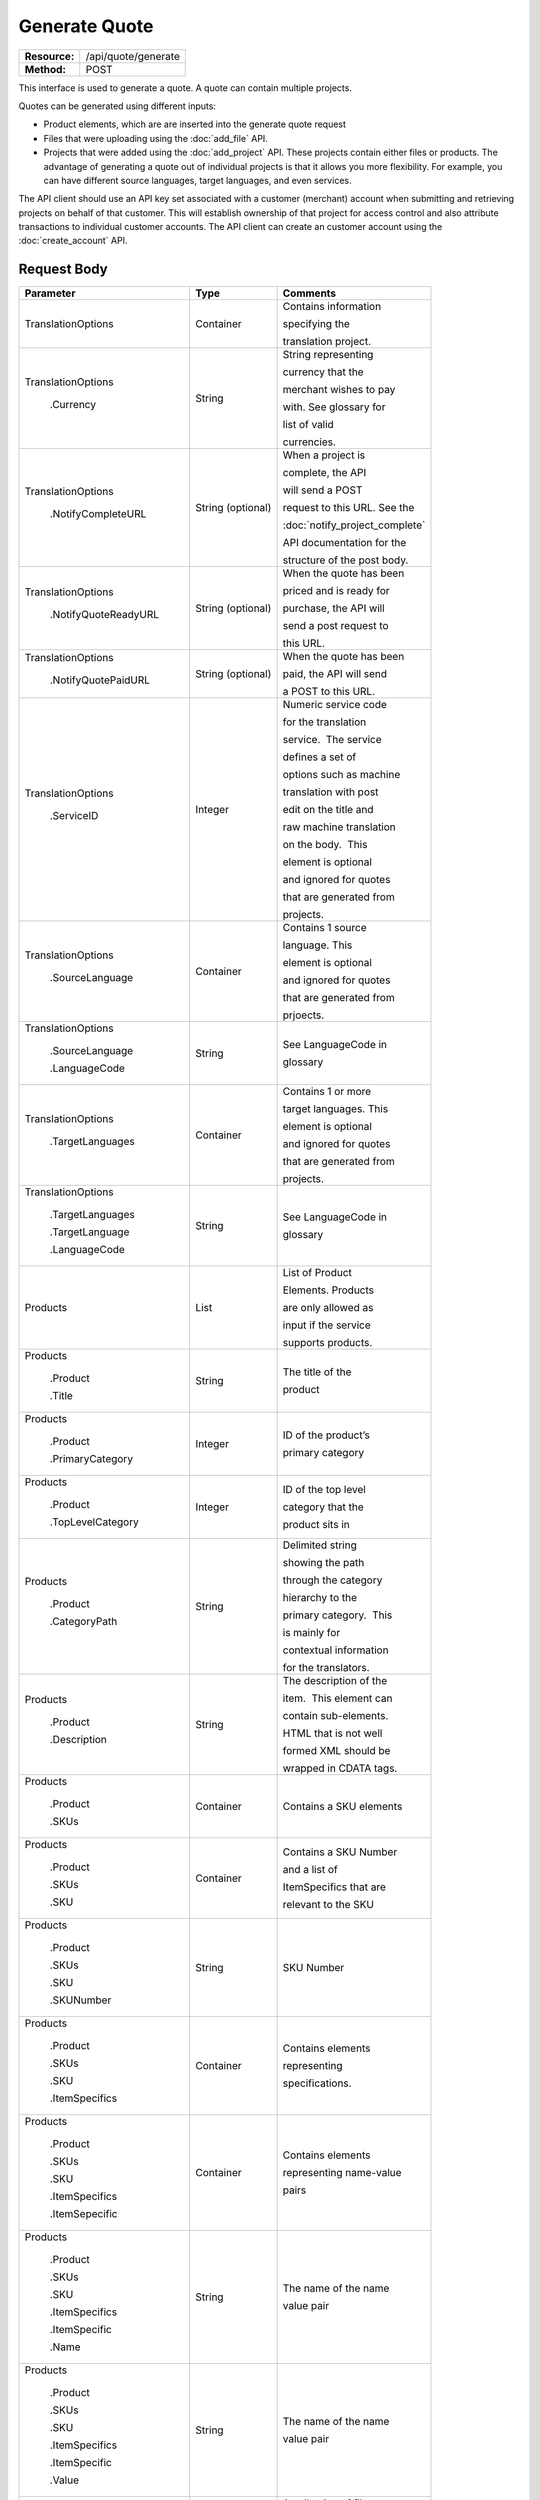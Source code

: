 ==============
Generate Quote
==============

+-----------------+------------------------+
| **Resource:**   | .. container:: notrans |
|                 |                        |
|                 |    /api/quote/generate |
+-----------------+------------------------+
| **Method:**     | .. container:: notrans |
|                 |                        |
|                 |    POST                |
+-----------------+------------------------+

This interface is used to generate a quote.  A quote can contain multiple projects. 

Quotes can be generated using different inputs:

- Product elements, which are are inserted into the generate quote request
- Files that were uploading using the :doc:`add_file` API.
- Projects that were added using the :doc:`add_project` API.  These projects contain either files or products.  The advantage of generating a quote out of individual projects is that it allows you more flexibility.  For example, you can have different source languages, target languages, and even services.   

The API client should use an API key set associated with a customer (merchant) account when submitting and retrieving projects on behalf of that customer.  This will establish ownership of that project for access control and also attribute transactions to individual customer accounts. The API client can create an customer account using the :doc:`create_account` API.




Request Body
============


+-------------------------+-------------------------+---------------------------------+
| Parameter               | Type                    | Comments                        |
+=========================+=========================+=================================+
| .. container:: notrans  | Container               | Contains information            |
|                         |                         |                                 |
|    TranslationOptions   |                         | specifying the                  |
|                         |                         |                                 |
|                         |                         | translation project.            |
+-------------------------+-------------------------+---------------------------------+
| .. container:: notrans  | String                  | String representing             |
|                         |                         |                                 |
|  TranslationOptions     |                         | currency that the               |
|                         |                         |                                 |
|    .Currency            |                         | merchant wishes to pay          |
|                         |                         |                                 |
|                         |                         | with. See glossary for          |
|                         |                         |                                 |
|                         |                         | list of valid                   |
|                         |                         |                                 |
|                         |                         | currencies.                     |
|                         |                         |                                 |
+-------------------------+-------------------------+---------------------------------+
| .. container:: notrans  | String (optional)       | When a project is               |
|                         |                         |                                 |
|    TranslationOptions   |                         | complete, the API               |
|                         |                         |                                 |
|     .NotifyCompleteURL  |                         | will send a POST                |
|                         |                         |                                 |
|                         |                         | request to this URL. See the    |
|                         |                         |                                 |
|                         |                         | :doc:`notify_project_complete`  |
|                         |                         |                                 |
|                         |                         | API documentation for the       |
|                         |                         |                                 |
|                         |                         | structure of the post body.     |
|                         |                         |                                 |
+-------------------------+-------------------------+---------------------------------+
| .. container:: notrans  | String (optional)       | When the quote has been         |
|                         |                         |                                 |
|    TranslationOptions   |                         | priced and is ready for         |
|                         |                         |                                 |
|     .NotifyQuoteReadyURL|                         | purchase, the API will          |
|                         |                         |                                 |
|                         |                         | send a post request to          |
|                         |                         |                                 |
|                         |                         | this URL.                       |
|                         |                         |                                 |
+-------------------------+-------------------------+---------------------------------+
| .. container:: notrans  | String (optional)       | When the quote has been         |
|                         |                         |                                 |
|    TranslationOptions   |                         | paid, the API will send         |
|                         |                         |                                 |
|      .NotifyQuotePaidURL|                         | a POST to this URL.             |
+-------------------------+-------------------------+---------------------------------+
| .. container:: notrans  | Integer                 | Numeric service code            |
|                         |                         |                                 |
|    TranslationOptions   |                         | for the translation             |
|                         |                         |                                 |
|      .ServiceID         |                         | service.  The service           |
|                         |                         |                                 |
|                         |                         | defines a set of                |
|                         |                         |                                 |
|                         |                         | options such as machine         |
|                         |                         |                                 |
|                         |                         | translation with post           |
|                         |                         |                                 |
|                         |                         | edit on the title and           |
|                         |                         |                                 |
|                         |                         | raw machine translation         |
|                         |                         |                                 |
|                         |                         | on the body.  This              |
|                         |                         |                                 |
|                         |                         | element is optional             |
|                         |                         |                                 |
|                         |                         | and ignored for quotes          |
|                         |                         |                                 |
|                         |                         | that are generated from         |
|                         |                         |                                 |
|                         |                         | projects.                       |
+-------------------------+-------------------------+---------------------------------+
| .. container:: notrans  | Container               | Contains 1 source               |
|                         |                         |                                 |
|    TranslationOptions   |                         | language. This                  |
|                         |                         |                                 |
|      .SourceLanguage    |                         | element is optional             |
|                         |                         |                                 |
|                         |                         | and ignored for quotes          |
|                         |                         |                                 |
|                         |                         | that are generated from         |
|                         |                         |                                 |
|                         |                         | prjoects.                       |
+-------------------------+-------------------------+---------------------------------+
| .. container:: notrans  | String                  | See LanguageCode in             |
|                         |                         |                                 |
|    TranslationOptions   |                         | glossary                        |
|                         |                         |                                 |
|      .SourceLanguage    |                         |                                 |
|                         |                         |                                 |
|      .LanguageCode      |                         |                                 |
+-------------------------+-------------------------+---------------------------------+
| .. container:: notrans  | Container               | Contains 1 or more              |
|                         |                         |                                 |
|    TranslationOptions   |                         | target languages. This          |
|                         |                         |                                 |
|      .TargetLanguages   |                         | element is optional             |
|                         |                         |                                 |
|                         |                         | and ignored for quotes          |
|                         |                         |                                 |
|                         |                         | that are generated from         |
|                         |                         |                                 |
|                         |                         | projects.                       |
+-------------------------+-------------------------+---------------------------------+
| .. container:: notrans  | String                  | See LanguageCode in             |
|                         |                         |                                 |
|    TranslationOptions   |                         | glossary                        |
|                         |                         |                                 |
|      .TargetLanguages   |                         |                                 |
|                         |                         |                                 |
|      .TargetLanguage    |                         |                                 |
|                         |                         |                                 |
|      .LanguageCode      |                         |                                 |
+-------------------------+-------------------------+---------------------------------+
| .. container:: notrans  | List                    | List of Product                 |
|                         |                         |                                 |
|    Products             |                         | Elements. Products              |
|                         |                         |                                 |
|                         |                         | are only allowed as             |
|                         |                         |                                 |
|                         |                         | input if the service            |
|                         |                         |                                 |
|                         |                         | supports products.              |
+-------------------------+-------------------------+---------------------------------+
| .. container:: notrans  | String                  | The title of the                |
|                         |                         |                                 |
|    Products             |                         | product                         |
|                         |                         |                                 |
|      .Product           |                         |                                 |
|                         |                         |                                 |
|      .Title             |                         |                                 |
+-------------------------+-------------------------+---------------------------------+
| .. container:: notrans  | Integer                 | ID of the product’s             |
|                         |                         |                                 |
|    Products             |                         |                                 |
|                         |                         | primary category                |
|      .Product           |                         |                                 |
|                         |                         |                                 |
|      .PrimaryCategory   |                         |                                 |
+-------------------------+-------------------------+---------------------------------+
| .. container:: notrans  | Integer                 | ID of the top level             |
|                         |                         |                                 |
|    Products             |                         | category that the               |
|                         |                         |                                 |
|      .Product           |                         | product sits in                 |
|                         |                         |                                 |
|      .TopLevelCategory  |                         |                                 |
+-------------------------+-------------------------+---------------------------------+
| .. container:: notrans  | String                  | Delimited string                |
|                         |                         |                                 |
|    Products             |                         | showing the path                |
|                         |                         |                                 |
|      .Product           |                         | through the category            |
|                         |                         |                                 |
|      .CategoryPath      |                         | hierarchy to the                |
|                         |                         |                                 |
|                         |                         | primary category.  This         |
|                         |                         |                                 |
|                         |                         | is mainly for                   |
|                         |                         |                                 |
|                         |                         | contextual information          |
|                         |                         |                                 |
|                         |                         | for the translators.            |
+-------------------------+-------------------------+---------------------------------+
| .. container:: notrans  | String                  | The description of the          |
|                         |                         |                                 |
|    Products             |                         | item.  This element can         |
|                         |                         |                                 |
|      .Product           |                         | contain sub-elements.           |
|                         |                         |                                 |
|      .Description       |                         | HTML that is not well           |
|                         |                         |                                 |
|                         |                         | formed XML should be            |
|                         |                         |                                 |
|                         |                         | wrapped in CDATA tags.          |
+-------------------------+-------------------------+---------------------------------+
| .. container:: notrans  | Container               | Contains a SKU elements         |
|                         |                         |                                 |
|    Products             |                         |                                 |
|                         |                         |                                 |
|      .Product           |                         |                                 |
|                         |                         |                                 |
|      .SKUs              |                         |                                 |
+-------------------------+-------------------------+---------------------------------+
| .. container:: notrans  | Container               | Contains a SKU Number           |
|                         |                         |                                 |
|    Products             |                         | and a list of                   |
|                         |                         |                                 |
|      .Product           |                         | ItemSpecifics that are          |
|                         |                         |                                 |
|      .SKUs              |                         | relevant to the SKU             |
|                         |                         |                                 |
|      .SKU               |                         |                                 |
+-------------------------+-------------------------+---------------------------------+
| .. container:: notrans  | String                  | SKU Number                      |
|                         |                         |                                 |
|    Products             |                         |                                 |
|                         |                         |                                 |
|      .Product           |                         |                                 |
|                         |                         |                                 |
|      .SKUs              |                         |                                 |
|                         |                         |                                 |
|      .SKU               |                         |                                 |
|                         |                         |                                 |
|      .SKUNumber         |                         |                                 |
+-------------------------+-------------------------+---------------------------------+
| .. container:: notrans  | Container               | Contains elements               |
|                         |                         |                                 |
|    Products             |                         | representing                    |
|                         |                         |                                 |
|      .Product           |                         | specifications.                 |
|                         |                         |                                 |
|      .SKUs              |                         |                                 |
|                         |                         |                                 |
|      .SKU               |                         |                                 |
|                         |                         |                                 |
|      .ItemSpecifics     |                         |                                 |
+-------------------------+-------------------------+---------------------------------+
| .. container:: notrans  | Container               | Contains elements               |
|                         |                         |                                 |
|    Products             |                         | representing name-value         |
|                         |                         |                                 |
|      .Product           |                         | pairs                           |
|                         |                         |                                 |
|      .SKUs              |                         |                                 |
|                         |                         |                                 |
|      .SKU               |                         |                                 |
|                         |                         |                                 |
|      .ItemSpecifics     |                         |                                 |
|                         |                         |                                 |
|      .ItemSepecific     |                         |                                 |
+-------------------------+-------------------------+---------------------------------+
| .. container:: notrans  | String                  | The name of the name            |
|                         |                         |                                 |
|    Products             |                         | value pair                      |
|                         |                         |                                 |
|      .Product           |                         |                                 |
|                         |                         |                                 |
|      .SKUs              |                         |                                 |
|                         |                         |                                 |
|      .SKU               |                         |                                 |
|                         |                         |                                 |
|      .ItemSpecifics     |                         |                                 |
|                         |                         |                                 |
|      .ItemSpecific      |                         |                                 |
|                         |                         |                                 |
|      .Name              |                         |                                 |
+-------------------------+-------------------------+---------------------------------+
| .. container:: notrans  | String                  | The name of the name            |
|                         |                         |                                 |
|    Products             |                         | value pair                      |
|                         |                         |                                 |
|      .Product           |                         |                                 |
|                         |                         |                                 |
|      .SKUs              |                         |                                 |
|                         |                         |                                 |
|      .SKU               |                         |                                 |
|                         |                         |                                 |
|      .ItemSpecifics     |                         |                                 |
|                         |                         |                                 |
|      .ItemSpecific      |                         |                                 |
|                         |                         |                                 |
|      .Value             |                         |                                 |
+-------------------------+-------------------------+---------------------------------+
| .. container:: notrans  | Container               | A collection of file            |
|                         |                         |                                 |
|    Files                |                         | elements. The files             |
|                         |                         |                                 |
|                         |                         | referenced need to              |
|                         |                         |                                 |
|                         |                         | supported by the                |
|                         |                         |                                 |
|                         |                         | selected service.               |
|                         |                         |                                 |
|                         |                         | See :doc:`list_services`        |
|                         |                         |                                 |
+-------------------------+-------------------------+---------------------------------+
| .. container:: notrans  | Container               | A file is described             |
|                         |                         |                                 |
|    Files                |                         | with a AssetID of a             |
|                         |                         |                                 |
|      .File              |                         | previously uploaded file        |
|                         |                         |                                 |
|                         |                         | (see :doc:`add_file`)           |
|                         |                         |                                 |
+-------------------------+-------------------------+---------------------------------+
| .. container:: notrans  | Integer                 | AssetID of previously           |
|                         |                         |                                 |
|    Files                |                         | uploaded file. Note:            |
|                         |                         |                                 |
|      .File              |                         | the file type needs to          |
|                         |                         |                                 |
|      .AssetID           |                         | be consistent with the          |
|                         |                         |                                 |
|                         |                         | valid file types for            |
|                         |                         |                                 |
|                         |                         | the service. Also,              |
|                         |                         |                                 |
|                         |                         | a file cannot be                |
|                         |                         |                                 |
|                         |                         | associated with more            |
|                         |                         |                                 |
|                         |                         | that one quote.                 |
+-------------------------+-------------------------+---------------------------------+
| .. container:: notrans  | Container               | Container for a reference file. |
|                         |                         |                                 |
|    ReferenceFiles       |                         | A reference file is used to     |
|                         |                         |                                 |
|      .ReferenceFile     |                         | inform the work that is being   |
|                         |                         |                                 |
|                         |                         | done.  There is no charge for   |
|                         |                         |                                 |
|                         |                         | reference files. Reference      |
|                         |                         |                                 |
|                         |                         | are always optional.            |
|                         |                         |                                 |
+-------------------------+-------------------------+---------------------------------+
| .. container:: notrans  | Integer                 | Asset ID of the reference file. |
|                         |                         |                                 |
|    ReferenceFiles       |                         |                                 |
|                         |                         |                                 |
|      .ReferenceFile     |                         |                                 |
|                         |                         |                                 |
|      .AssetID           |                         |                                 |
|                         |                         |                                 |
|                         |                         |                                 |
+-------------------------+-------------------------+---------------------------------+


Product Request Example
=======================

::

    <GenerateQuote>
        <TranslationOptions>
            <Currency>EUR</Currency>
            <ServiceID>54</ServiceID>
            <SourceLanguage>
                <LanguageCode>en-gb</LanguageCode>
            </SourceLanguage>
            <TargetLanguages>
                <TargetLanguage>
                    <LanguageCode>it-it</LanguageCode>
                </TargetLanguage>
                    <TargetLanguage>
                        <LanguageCode>fr-fr</LanguageCode>
                    </TargetLanguage>
             </TargetLanguages>
        </TranslationOptions>
        <Products>
            <Product>
                <Title>The title of the item</Title>
                <PrimaryCategory>123</PrimaryCategory>
                <TopLevelCategory>1</TopLevelCategory>
                <CategoryPath>Clothing : Menswear : Shoes</CategoryPath>
                <Description>
                    <!--
                        This can be an XML block containing arbitrary, 
                        well formed sub elements.
                    -->

                    <Summary>
                        <![CDATA[
                                This is a summary it can contain HTML markup.
                                To tell the translation service to ignore some
                                text, wrap it in a
                                [do-not-translate]
                                do not translate
                                [/do-not-translate]
                                tag
                                ]]>

                    </Summary>
                    <Features>
                        <Feature1>Feature 1</Feature1>
                        <Feature2>Feature 2</Feature2>
                    </Features>        
                </Description>
                <SKUs>
                    <SKU>
                       <SKUNumber>1234</SKUNumber>
                        <ItemSpecifics>
                            <ItemSpecific>
                                <Name>Color</Name>
                                <Value>White</Value>
                            </ItemSpecific>
                            <ItemSpecific>
                                <Name>Size</Name>
                                <Value>Large</Value>
                            </ItemSpecific>
                      </ItemSpecifics>
                    </SKU>
                </SKUs>
            </Product>
        </Products>
        <ReferenceFiles>
            <ReferenceFile>
                <AssetID>12345</Asset>
            </ReferenceFile>
            <ReferenceFile>
                <AssetID>12346</Asset>
            </ReferenceFile>
        </ReferenceFiles>
    </GenerateQuote>


File Request Example
====================

::

    <GenerateQuote>
        <TranslationOptions>
            <Currency>EUR</Currency>
            <ServiceID>54</ServiceID>
            <SourceLanguage>
                <LanguageCode>en-gb</LanguageCode>
            </SourceLanguage>
            <TargetLanguages>
                <TargetLanguage>
                    <LanguageCode>it-it</LanguageCode>
                </TargetLanguage>
                    <TargetLanguage>
                        <LanguageCode>fr-fr</LanguageCode>
                    </TargetLanguage>
             </TargetLanguages>
        </TranslationOptions>
        <Files>
            <File>
                <AssetID>123456</AssetID>
            </File>
        </Files>
        <ReferenceFiles>
            <ReferenceFile>
                <AssetID>12345</Asset>
            </ReferenceFile>
            <ReferenceFile>
                <AssetID>12346</Asset>
            </ReferenceFile>
        </ReferenceFiles>
    </GenerateQuote>


Project Request Example
=======================

::

    <GenerateQuote>
        <TranslationOptions>
            <Currency>EUR</Currency>
        </TranslationOptions>
        <Projects>
            <Project>
                <ProjectID>123456</ProjectID>
            </Project>
        </Projects>
    </GenerateQuote>





Return Codes
============


+-------------------------+-------------------------+-------------------------+
| Status                  | Code                    | Comments                |
+=========================+=========================+=========================+
| Created                 | 201                     | The project was created |
+-------------------------+-------------------------+-------------------------+
| Bad Request             | 400                     | This is probably        |
|                         |                         |                         |
|                         |                         | because of a malformed  |
|                         |                         |                         |
|                         |                         | request body.           |
+-------------------------+-------------------------+-------------------------+
| Unauthorized            | 401                     | The request did not     |
|                         |                         |                         |
|                         |                         | pass authentication or  |
|                         |                         |                         |
|                         |                         | the customer is not a   |
|                         |                         |                         |
|                         |                         | member of an enterprise |
|                         |                         |                         |
|                         |                         | site.                   |
+-------------------------+-------------------------+-------------------------+
| Conflict                | 409                     | This is probably        |
|                         |                         |                         |
|                         |                         | because of an invalid   |
|                         |                         |                         |
|                         |                         | parameter such as the   |
|                         |                         |                         |
|                         |                         | wrong service id or     |
|                         |                         |                         |
|                         |                         | incompatible file types.|
+-------------------------+-------------------------+-------------------------+


Response Body
=============

The response body contains a quote for a project. Please note: the response may
not contain a price.  If the submitted files 

+-------------------------+-------------------------+-------------------------+
| Property                | Type                    | Comments                |
+=========================+=========================+=========================+
| .. container:: notrans  | Integer                 | onDemand ID of the      |
|                         |                         |                         |
|    QuoteID              |                         | Quote.                  |
+-------------------------+-------------------------+-------------------------+
| .. container:: notrans  | String                  | String representing the |
|                         |                         |                         |
|    CreationDate         |                         | date/time in the ISO    |
|                         |                         |                         |
|                         |                         | 8601 format. that the   |
|                         |                         |                         |
|                         |                         | project was created in  |
|                         |                         |                         |
|                         |                         | UTC.                    |
+-------------------------+-------------------------+-------------------------+
| .. container:: notrans  | String                  | The status of the quote.|
|                         |                         |                         |
|    Status               |                         | "Ready" means that the  |
|                         |                         |                         |
|                         |                         | source content has been |
|                         |                         |                         |
|                         |                         | analyzed and the        |
|                         |                         |                         |
|                         |                         | project(s) has/have     |
|                         |                         |                         |
|                         |                         | been priced.            |
|                         |                         |                         |
|                         |                         | "Analyzing" means that  |
|                         |                         |                         |
|                         |                         | the price is still      |
|                         |                         |                         |
|                         |                         | being determined and    |
|                         |                         |                         |
|                         |                         | the client should       |
|                         |                         |                         |
|                         |                         | call :doc:`get_quote`   |
|                         |                         |                         |
|                         |                         | later to check on the   |
|                         |                         |                         |
|                         |                         | status.                 |
+-------------------------+-------------------------+-------------------------+
| .. container:: notrans  | String                  | URL to authorize the    |
|                         |                         |                         |
|    AuthorizeURL         |                         | quote.  See             |
|                         |                         |                         |
|                         |                         | :doc:`authorize_quote`  |
+-------------------------+-------------------------+-------------------------+
| .. container:: notrans  | String                  | Use this to reject the  |
|                         |                         |                         |
|    RejectURL            |                         | quote. See              |
|                         |                         | :doc:`reject_quote`     |
+-------------------------+-------------------------+-------------------------+
| .. container:: notrans  | Integer                 | ID of Service           |
|                         |                         |                         |
|    ServiceID            |                         |                         |
+-------------------------+-------------------------+-------------------------+
| .. container:: notrans  | String                  | See LanguageCode in     |
|                         |                         |                         |
|    SourceLanguage       |                         | glossary                |
|                         |                         |                         |
|      .LanguageCode      |                         |                         |
+-------------------------+-------------------------+-------------------------+
| .. container:: notrans  | Container               | Container containing    |
|                         |                         |                         |
|    TargetLanguages      |                         | target languages.       |
+-------------------------+-------------------------+-------------------------+
| .. container:: notrans  | String                  | See LanguageCode in     |
|                         |                         |                         |
|    TargetLanguages      |                         | glossary                |
|                         |                         |                         |
|      .TargetLanguage    |                         |                         |
|                         |                         |                         |
|      .LanguageCode      |                         |                         |
+-------------------------+-------------------------+-------------------------+
| .. container:: notrans  | Integer                 | The number of           |
|                         |                         |                         |
|    TotalTranslations    |                         | translations requested. |
|                         |                         |                         |
|                         |                         | For example, if the     |
|                         |                         |                         |
|                         |                         | merchant sends 5        |
|                         |                         |                         |
|                         |                         | products to be          |
|                         |                         |                         |
|                         |                         | translated into 3       |
|                         |                         |                         |
|                         |                         | languages, the value of |
|                         |                         |                         |
|                         |                         | TotalTranslations would |
|                         |                         |                         |
|                         |                         | be 15.                  |
+-------------------------+-------------------------+-------------------------+
| .. container:: notrans  | Integer                 | Number of free          |
|                         |                         |                         |
|    TranslationCredit    |                         | translations available  |
|                         |                         |                         |
|                         |                         | at the selected service |
|                         |                         |                         |
|                         |                         | level.                  |
+-------------------------+-------------------------+-------------------------+
| .. container:: notrans  | String                  | Currency that the price |
|                         |                         |                         |
|    Currency             |                         | is in. See glossary     |
|                         |                         |                         |
|                         |                         | for list of valid       |
|                         |                         |                         |
|                         |                         | currencies.             |
|                         |                         |                         |
+-------------------------+-------------------------+-------------------------+
| .. container:: notrans  | Decimal                 | Total price that needs  |
|                         |                         |                         |
|    TotalCost            |                         | to be paid. Exclude     |
|                         |                         |                         |
|                         |                         | translation credit.     |
+-------------------------+-------------------------+-------------------------+
| .. container:: notrans  | Decimal                 | If a merchant has a     |
|                         |                         |                         |
|    PrepaidCredit        |                         | positive credit balance |
|                         |                         |                         |
|                         |                         | with onDemand, it will  |
|                         |                         |                         |
|                         |                         | be reported here.       |
+-------------------------+-------------------------+-------------------------+
| .. container:: notrans  | Decimal                 | TotalCost -             |
|                         |                         | PrepaidCredit           |
|    AmountDue            |                         |                         |
+-------------------------+-------------------------+-------------------------+
| .. container:: notrans  |                         |                         |
|                         | Container               | Container of products   |
|    Products             |                         |                         |
+-------------------------+-------------------------+-------------------------+
| .. container:: notrans  | Container               | Container of SKU        |
|                         |                         |                         |
|    Products             |                         | elements                |
|                         |                         |                         |
|      .Product           |                         |                         | 
|                         |                         |                         |
|      .SKUs              |                         |                         |
+-------------------------+-------------------------+-------------------------+
| .. container:: notrans  | Container               | Container of a SKU      |
|                         |                         |                         |
|    Products             |                         |                         |
|                         |                         |                         |
|      .Product           |                         |                         |
|                         |                         |                         |
|      .SKUs              |                         |                         |
|                         |                         |                         |
|      .SKU               |                         |                         |
+-------------------------+-------------------------+-------------------------+
| .. container:: notrans  | String                  | Item SKU                |
|                         |                         |                         |
|    Products             |                         |                         |
|                         |                         |                         |
|      .Product           |                         |                         |
|                         |                         |                         |
|      .SKUs              |                         |                         |
|                         |                         |                         |
|      .SKU               |                         |                         |
|                         |                         |                         |
|      .SKUNumber         |                         |                         |
+-------------------------+-------------------------+-------------------------+
| .. container:: notrans  | Integer                 | onDemand internal ID    |
|                         |                         |                         |
|    Products             |                         | for the listing         |
|                         |                         |                         |
|      .Product           |                         |                         |
|                         |                         |                         |
|      .AssetID           |                         |                         |
+-------------------------+-------------------------+-------------------------+
| .. container:: notrans  | String                  | String representing     |
|                         |                         |                         |
|    Products             |                         | date/time (ISO 8601     |
|                         |                         |                         |
|      .Product           |                         | format) that the        |
|                         |                         |                         |
|      .DueDate           |                         | translation of the item |
|                         |                         |                         |
|                         |                         | is scheduled to be      |
|                         |                         |                         |
|                         |                         | completed in UTC        |
+-------------------------+-------------------------+-------------------------+
| .. container:: notrans  | Integer                 | Asset ID of the file.   |
|                         |                         |                         |
|    Files                |                         |                         |
|                         |                         |                         |
|      .File              |                         |                         |
|                         |                         |                         |
|      .AssetID           |                         |                         |
+-------------------------+-------------------------+-------------------------+
| .. container:: notrans  | String                  | Original name of the    |
|                         |                         |                         |
|    Files                |                         | file.                   |
|                         |                         |                         |
|      .File              |                         |                         |
|                         |                         |                         |
|      .FileName          |                         |                         |
+-------------------------+-------------------------+-------------------------+
| .. container:: notrans  | String                  | String representing     |
|                         |                         |                         |
|    Files                |                         | date/time (ISO 8601     |
|                         |                         |                         |
|      .File              |                         | format) that the        |
|                         |                         |                         |
|      .DueDate           |                         | translation of the item |
|                         |                         |                         |
|                         |                         | is scheduled to be      |
|                         |                         |                         |
|                         |                         | completed in UTC        |
+-------------------------+-------------------------+-------------------------+
| Projects                | Integer                 | ProjectID of included   |
|                         |                         |                         |
| .Project                |                         | project                 |
|                         |                         |                         |
| .ProjectID              |                         |                         |
|                         |                         |                         |
+-------------------------+-------------------------+-------------------------+
| .. container:: notrans  | Container               | Container for a         |
|                         |                         |                         |
|    ReferenceFiles       |                         | reference file. A       |
|                         |                         |                         |
|      .ReferenceFile     |                         | reference file is used  |
|                         |                         |                         |
|                         |                         | to inform the work that |
|                         |                         |                         |
|                         |                         | is being done. There is |
|                         |                         |                         |
|                         |                         | no charge for reference |
|                         |                         |                         |
|                         |                         | files.                  |
|                         |                         |                         |
+-------------------------+-------------------------+-------------------------+
| .. container:: notrans  | Integer                 | Asset ID of the         |
|                         |                         |                         |
|    ReferenceFiles       |                         | reference file.         |
|                         |                         |                         |
|      .ReferenceFile     |                         |                         |
|                         |                         |                         |
|      .AssetID           |                         |                         |
|                         |                         |                         |
+-------------------------+-------------------------+-------------------------+

Product-Based Quote Response Example
====================================

::

    <Quote>
        <QuoteID>132</QuoteID>
        <CreationDate>2014-01-25T10:32:02Z</CreationDate>
        <Status>Pending</Status>
        <AuthorizeURL>https://…</AuthorizeURL>
        <RejectURL>https://</RejectURL>
        <ServiceID>54</ServiceID>
        <SourceLanguage>
        <LanguageCode>en-gb</LanguageCode>
        </SourceLanguage>
        <TargetLanguages>
                    <TargetLanguage>
                        <LanguageCode>it-it</LanguageCode>
                    </TargetLanguage>
                    <TargetLanguage>
                        <LanguageCode>fr-fr</LanguageCode>
                    </TargetLanguage>
        </TargetLanguages>
        <TotalTranslations>2</TotalTranslations>
        <TranslationCredit>1</TranslationCredit>
        <TotalCost>10.00</TotalCost>
        <PrepaidCredit>5.00</PrepaidCredit>
        <AmountDue>5.00</AmountDue>
        <Currency>EUR</Currency>

        <Products>
                <Product>
                    <AssetID>999</AssetID>
                    <SKUs>
                        <SKU>
                            <SKUNumber>123</SKUNumber>
                        </SKU>
                    </SKUs>
                    <DueDate>2014-02-11T10:22:46Z</DueDate> 
                </Product>
        </Products>
        <ReferenceFiles>
            <ReferenceFile>
                <AssetID>12345</Asset>
            </ReferenceFile>
            <ReferenceFile>
                <AssetID>12346</Asset>
            </ReferenceFile>
        </ReferenceFiles>
        <Projects>
                <Project>
                    <ProjectID>999</ProjectID>
                    <ProjectName>Name of project</ProjectName>
                    <ServiceID>54</ServiceID>
                    <SourceLanguage>
                        <LanguageCode>en-gb</LanguageCode>
                    </SourceLanguage>
                    <TargetLanguages>
                                <TargetLanguage>
                                    <LanguageCode>it-it</LanguageCode>
                                </TargetLanguage>
                                <TargetLanguage>
                                    <LanguageCode>fr-fr</LanguageCode>
                                </TargetLanguage>
                    </TargetLanguages>
                </Project>
        </Projects>
    </Quote>

If the price is not yet ready, the response will look like:

::

    <Quote>
        <QuoteID>132</QuoteID>
        <CreationDate>2014-01-25T10:32:02Z</CreationDate>
        <Status>Calculating</Status>
        <ServiceID>54</ServiceID>
        <SourceLanguage>
            <LanguageCode>en-gb</LanguageCode>
        </SourceLanguage>
        <TargetLanguages>
                    <TargetLanguage>
                        <LanguageCode>it-it</LanguageCode>
                    </TargetLanguage>
                    <TargetLanguage>
                        <LanguageCode>fr-fr</LanguageCode>
                    </TargetLanguage>
        </TargetLanguages>
        <TotalTranslations>2</TotalTranslations>
        <TranslationCredit>1</TranslationCredit>
        <TotalCost/>
        <PrepaidCredit/>5.00</PrepaidCredit>
        <AmountDue/>
        <Currency>EUR</Currency>

        <Products>
                <Product>
                    <AssetID>999</AssetID>
                    <SKUs>
                        <SKU>
                            <SKUNumber>123</SKUNumber>
                        </SKU>
                    </SKUs>
                </Product>
        </Products>
        <ReferenceFiles>
            <ReferenceFile>
                <AssetID>12345</Asset>
            </ReferenceFile>
            <ReferenceFile>
                <AssetID>12346</Asset>
            </ReferenceFile>
        </ReferenceFiles>
        <Projects>
                <Project>
                    <ProjectID>999</ProjectID>
                    <ProjectName>Name of project</ProjectName>
                    <ServiceID>54</ServiceID>
                    <SourceLanguage>
                        <LanguageCode>en-gb</LanguageCode>
                    </SourceLanguage>
                    <TargetLanguages>
                                <TargetLanguage>
                                    <LanguageCode>it-it</LanguageCode>
                                </TargetLanguage>
                                <TargetLanguage>
                                    <LanguageCode>fr-fr</LanguageCode>
                                </TargetLanguage>
                    </TargetLanguages>
                </Project>
        </Projects>
    </Quote>

File-Based Quote Response Example
====================================

::

    <Quote>
        <QuoteID>132</QuoteID>
        <CreationDate>2014-01-25T10:32:02Z</CreationDate>
        <Status>Pending</Status>
        <AuthorizeURL>https://…</AuthorizeURL>
        <RejectURL>https://</RejectURL>
        <ServiceID>54</ServiceID>
        <SourceLanguage>
        <LanguageCode>en-gb</LanguageCode>
        </SourceLanguage>
        <TargetLanguages>
                    <TargetLanguage>
                        <LanguageCode>it-it</LanguageCode>
                    </TargetLanguage>
                    <TargetLanguage>
                        <LanguageCode>fr-fr</LanguageCode>
                    </TargetLanguage>
        </TargetLanguages>
        <TotalCost>10.00</TotalCost>
        <PrepaidCredit>5.00</PrepaidCredit>
        <AmountDue>5.00</AmountDue>
        <Currency>EUR</Currency>

        <Files>
                <File>
                    <AssetID>999</AssetID>
                    <FileName>example.txt</FileName>
                    <DueDate>2014-02-11T10:22:46Z</DueDate> 
                </File>
        </Files>
        <ReferenceFiles>
            <ReferenceFile>
                <AssetID>12345</Asset>
            </ReferenceFile>
            <ReferenceFile>
                <AssetID>12346</Asset>
            </ReferenceFile>
        </ReferenceFiles>
        <Projects>
                <Project>
                    <ProjectID>999</ProjectID>
                    <ProjectName>Name of project</ProjectName>
                    <ServiceID>54</ServiceID>
                    <SourceLanguage>
                        <LanguageCode>en-gb</LanguageCode>
                    </SourceLanguage>
                    <TargetLanguages>
                                <TargetLanguage>
                                    <LanguageCode>it-it</LanguageCode>
                                </TargetLanguage>
                                <TargetLanguage>
                                    <LanguageCode>fr-fr</LanguageCode>
                                </TargetLanguage>
                    </TargetLanguages>
                </Project>
        </Projects>
    </Quote>

If the price is not yet ready, the response will look like:

::

    <Quote>
        <QuoteID>132</QuoteID>
        <CreationDate>2014-01-25T10:32:02Z</CreationDate>
        <Status>Calculating</Status>
        <ServiceID>54</ServiceID>
        <SourceLanguage>
            <LanguageCode>en-gb</LanguageCode>
        </SourceLanguage>
        <TargetLanguages>
                    <TargetLanguage>
                        <LanguageCode>it-it</LanguageCode>
                    </TargetLanguage>
                    <TargetLanguage>
                        <LanguageCode>fr-fr</LanguageCode>
                    </TargetLanguage>
        </TargetLanguages>
        <TotalCost/>
        <PrepaidCredit/>5.00</PrepaidCredit>
        <AmountDue/>
        <Currency>EUR</Currency>

        <Files>
                <File>
                    <AssetID>999</AssetID>
                    <FileName>example.txt</FileName>
                </File>
        </Files>
        <ReferenceFiles>
            <ReferenceFile>
                <AssetID>12345</Asset>
            </ReferenceFile>
            <ReferenceFile>
                <AssetID>12346</Asset>
            </ReferenceFile>
        </ReferenceFiles>
    </Quote>

If one of or more files submitted are not compatible with the selected service, the response will look like

::

    <Quote>
        <Error>
            <ReasonCode>202</ReasonCode>
            <SimpleMessage>The file example.txt, is not supported by the Voiceover Translation Service</SimpleMessage>
            <DetailedMessage>The Video Translation Service only supports the following file types: .mov, .mp4, .flv, and .wmv</DetailedMessage>
        </Error>
    </Quote>

Project Based Quote Response Example
====================================

::

    <Quote>
        <QuoteID>132</QuoteID>
        <CreationDate>2014-01-25T10:32:02Z</CreationDate>
        <Status>Pending</Status>
        <AuthorizeURL>https://…</AuthorizeURL>
        <RejectURL>https://</RejectURL>
        <TotalCost>10.00</TotalCost>
        <PrepaidCredit>5.00</PrepaidCredit>
        <AmountDue>5.00</AmountDue>
        <Currency>EUR</Currency>

        <Projects>
                <Project>
                    <ProjectID>999</ProjectID>
                    <ProjectName>Name of project</ProjectName>
                    <ServiceID>54</ServiceID>
                    <SourceLanguage>
                        <LanguageCode>en-gb</LanguageCode>
                    </SourceLanguage>
                    <TargetLanguages>
                                <TargetLanguage>
                                    <LanguageCode>it-it</LanguageCode>
                                </TargetLanguage>
                                <TargetLanguage>
                                    <LanguageCode>fr-fr</LanguageCode>
                                </TargetLanguage>
                    </TargetLanguages>
                </Project>
        </Projects>
    </Quote>

If the price is not yet ready, the response will look like:

::

    <Quote>
        <QuoteID>132</QuoteID>
        <CreationDate>2014-01-25T10:32:02Z</CreationDate>
        <Status>Calculating</Status>
        <ServiceID>54</ServiceID>
        <SourceLanguage>
            <LanguageCode>en-gb</LanguageCode>
        </SourceLanguage>
        <TargetLanguages>
                    <TargetLanguage>
                        <LanguageCode>it-it</LanguageCode>
                    </TargetLanguage>
                    <TargetLanguage>
                        <LanguageCode>fr-fr</LanguageCode>
                    </TargetLanguage>
        </TargetLanguages>
        <TotalCost/>
        <PrepaidCredit/>5.00</PrepaidCredit>
        <AmountDue/>
        <Currency>EUR</Currency>

        <Projects>
                <Project>
                    <ProjectID>999</ProjectID>
                    <ProjectName>Name of project</ProjectName>
                    <ServiceID>54</ServiceID>
                    <SourceLanguage>
                        <LanguageCode>en-gb</LanguageCode>
                    </SourceLanguage>
                    <TargetLanguages>
                                <TargetLanguage>
                                    <LanguageCode>it-it</LanguageCode>
                                </TargetLanguage>
                                <TargetLanguage>
                                    <LanguageCode>fr-fr</LanguageCode>
                                </TargetLanguage>
                    </TargetLanguages>
                </Project>
        </Projects>
    </Quote>

If one of or more of the projects is already included in another quote, the response will look like this:
::

    <Quote>
        <Error>
            <ReasonCode>207</ReasonCode>
            <SimpleMessage>The Project(s) with IDs 1223, 2222 are already in use.</SimpleMessage>
            <DetailedMessage>
                Projects with the following IDs are already associated with another quote.
            </DetailedMessage>
        </Error>
    </Quote>



Errors
======
If generate quote encountered an error, the response will contain an Error element consisting of
a ReasonCode, SimpleMessage, and DetailedMessage elements. See :doc:`error_handling` for more 
information. Here are some common cases.

+-------------------------+-------------------------+-------------------------+
| ReasonCode              | SimpleMessage           | DetailedMessage         |
+=========================+=========================+=========================+
| 200                     | Miscellaneous error     | A miscellaneous or      |
|                         |                         |                         |
|                         |                         | unexpected error        |
|                         |                         |                         |
|                         |                         | has occured.            |
|                         |                         |                         |
+-------------------------+-------------------------+-------------------------+
| 201                     | There was a problem     | Request body could not  |
|                         |                         |                         |
|                         | with the source content.| parsed. Please verify   |
|                         |                         |                         |
|                         |                         | that the XML is well-   |
|                         |                         |                         |
|                         |                         | formd and the encoding  |
|                         |                         |                         |
|                         |                         | is correct.             |
+-------------------------+-------------------------+-------------------------+
| 202                     | This service is not     | The selected service    |
|                         |                         |                         |
|                         | compatable with the     | does not support the    |
|                         |                         |                         |
|                         | submitted source        | submitted source        |
|                         |                         |                         |
|                         | content.                | content.                |
|                         |                         |                         |
|                         |                         |                         |
|                         |                         |                         |
+-------------------------+-------------------------+-------------------------+
| 203                     | Asset does not exist.   | A file with this asset  |
|                         |                         |                         |
|                         |                         | ID does not exist in    |
|                         |                         |                         |
|                         |                         | the system.             |
|                         |                         |                         |
+-------------------------+-------------------------+-------------------------+
| 204                     | Asset is already in use.| One or more of the      |
|                         |                         |                         |
|                         |                         | referenced assets is    |
|                         |                         |                         |
|                         |                         | being used in another   |
|                         |                         |                         |
|                         |                         | project.                |
+-------------------------+-------------------------+-------------------------+
| 205                     | Incompatible Source     | File with id {id} is in |
|                         |                         |                         |
|                         | Language.               | the wrong language for  |
|                         |                         |                         |
|                         |                         | this project            |
+-------------------------+-------------------------+-------------------------+
| 206                     | Project does not exist. | A project with this     |
|                         |                         |                         |
|                         |                         | ID does not exist in    |
|                         |                         |                         |
|                         |                         | the system.             |
|                         |                         |                         |
+-------------------------+-------------------------+-------------------------+
| 207                     | Project is already in   | One or more of the      |
|                         |                         |                         |
|                         | use.                    | referenced projects is  |
|                         |                         |                         |
|                         |                         | being used in another   |
|                         |                         |                         |
|                         |                         | quote.                  |
+-------------------------+-------------------------+-------------------------+
